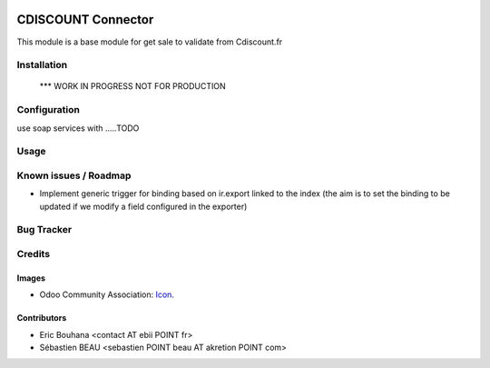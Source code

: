 .. image:: https://img.shields.io/badge/licence-AGPL--3-blue.svg
   :target: http://www.gnu.org/licenses/agpl-3.0-standalone.html
   :alt: License: AGPL-3

===============
CDISCOUNT Connector
===============

This module is a base module for get sale to validate from Cdiscount.fr

Installation
============

    *** WORK IN PROGRESS NOT FOR PRODUCTION

Configuration
=============

use soap services with .....TODO

Usage
=====


Known issues / Roadmap
======================

* Implement generic trigger for binding based on ir.export linked to the index (the aim is to set the binding to be updated if we modify a field configured in the exporter)

Bug Tracker
===========


Credits
=======

Images
------

* Odoo Community Association: `Icon <https://github.com/OCA/maintainer-tools/blob/master/template/module/static/description/icon.svg>`_.

Contributors
------------

* Eric Bouhana <contact AT ebii POINT fr>
* Sébastien BEAU <sebastien POINT beau AT akretion POINT com>

